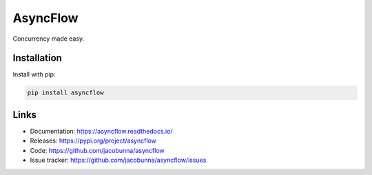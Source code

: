 AsyncFlow
=========

Concurrency made easy.

.. image:: https://readthedocs.org/projects/asyncflow/badge/?version=latest
    :target: https://asyncflow.readthedocs.io/en/latest/?badge=latest
    :alt: Documentation Status

Installation
------------

Install with pip:

.. code-block:: text

    pip install asyncflow

Links
-----

* Documentation: https://asyncflow.readthedocs.io/
* Releases: https://pypi.org/project/asyncflow
* Code: https://github.com/jacobunna/asyncflow
* Issue tracker: https://github.com/jacobunna/asyncflow/issues
